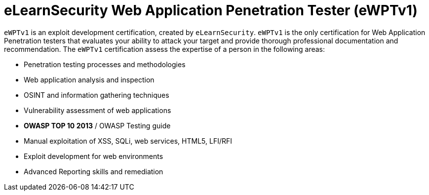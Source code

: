 :page-slug: about-us/certifications/ewptv1/
:page-description: Our team of ethical hackers and pentesters counts with high certifications related to cybersecurity information.
:page-keywords: Fluid Attacks, Ethical Hackers, Team, Certifications, Cybersecurity, Pentesters, Whitehat Hackers
:page-certificationlogo: logo-ewptv1
:page-alt: Logo ewptv1
:page-certification: yes

= eLearnSecurity Web Application Penetration Tester (eWPTv1)

`eWPTv1` is an exploit development certification,
created by `eLearnSecurity`.
`eWPTv1` is the only certification for Web Application Penetration testers
that evaluates your ability to attack your target
and provide thorough professional documentation and recommendation.
The `eWPTv1` certification assess the expertise of a person
in the following areas:

- Penetration testing processes and methodologies
- Web application analysis and inspection
- OSINT and information gathering techniques
- Vulnerability assessment of web applications
- *OWASP TOP 10 2013* / OWASP Testing guide
- Manual exploitation of XSS, SQLi, web services, HTML5, LFI/RFI
- Exploit development for web environments
- Advanced Reporting skills and remediation
